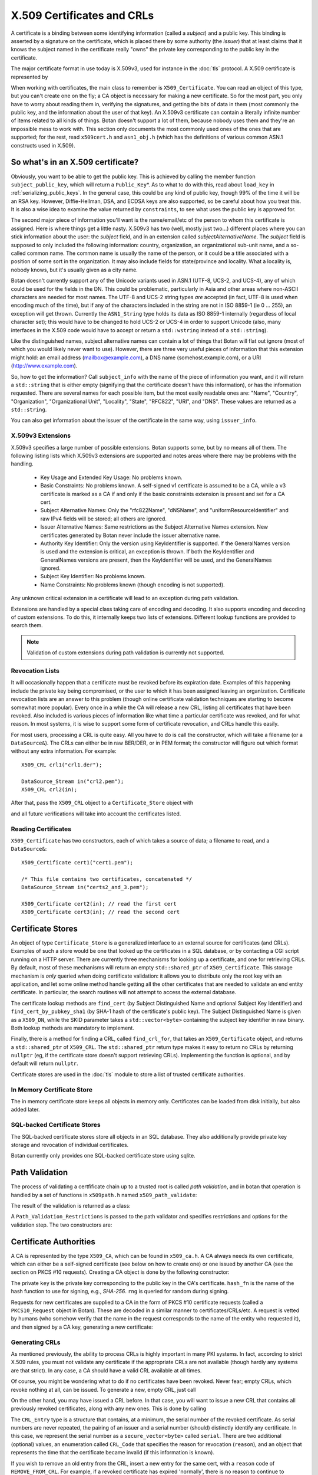 .. _x509_certificates:

X.509 Certificates and CRLs
=================================

A certificate is a binding between some identifying information
(called a *subject*) and a public key. This binding is asserted by a
signature on the certificate, which is placed there by some authority
(the *issuer*) that at least claims that it knows the subject named in
the certificate really "owns" the private key corresponding to the
public key in the certificate.

The major certificate format in use today is X.509v3, used for instance
in the :doc:`tls` protocol. A X.509 certificate is represented by

.. cpp:class:: X509_Certificate

 .. cpp:function:: Public_Key* subject_public_key() const

     Returns the public key of the subject

 .. cpp:function:: X509_DN issuer_dn() const

     Returns the distinguished name (DN) of the certificate's issuer

 .. cpp:function:: X509_DN subject_dn() const

     Returns the distinguished name (DN) of the certificate's subject

 .. cpp:function:: std::string start_time() const

     Returns the point in time the certificate becomes valid

 .. cpp:function:: std::string end_time() const

     Returns the point in time the certificate expires

 .. cpp:function:: Extensions v3_extensions() const

     Returns all extensions of this certificate

When working with certificates, the main class to remember is
``X509_Certificate``. You can read an object of this type, but you
can't create one on the fly; a CA object is necessary for making a new
certificate. So for the most part, you only have to worry about
reading them in, verifying the signatures, and getting the bits of
data in them (most commonly the public key, and the information about
the user of that key). An X.509v3 certificate can contain a literally
infinite number of items related to all kinds of things. Botan doesn't
support a lot of them, because nobody uses them and they're an
impossible mess to work with. This section only documents the most
commonly used ones of the ones that are supported; for the rest, read
``x509cert.h`` and ``asn1_obj.h`` (which has the definitions of
various common ASN.1 constructs used in X.509).

So what's in an X.509 certificate?
-----------------------------------

Obviously, you want to be able to get the public key. This is achieved
by calling the member function ``subject_public_key``, which will
return a ``Public_Key``\*. As to what to do with this, read about
``load_key`` in :ref:`serializing_public_keys`. In the general case,
this could be any kind of public key, though 99% of the time it will
be an RSA key. However, Diffie-Hellman, DSA, and ECDSA keys are also
supported, so be careful about how you treat this. It is also a wise
idea to examine the value returned by ``constraints``, to see what
uses the public key is approved for.

The second major piece of information you'll want is the
name/email/etc of the person to whom this certificate is
assigned. Here is where things get a little nasty. X.509v3 has two
(well, mostly just two...) different places where you can stick
information about the user: the *subject* field, and in an extension
called *subjectAlternativeName*. The *subject* field is supposed to
only included the following information: country, organization, an
organizational sub-unit name, and a so-called common name. The common
name is usually the name of the person, or it could be a title
associated with a position of some sort in the organization. It may
also include fields for state/province and locality. What a locality
is, nobody knows, but it's usually given as a city name.

Botan doesn't currently support any of the Unicode variants used in
ASN.1 (UTF-8, UCS-2, and UCS-4), any of which could be used for the
fields in the DN. This could be problematic, particularly in Asia and
other areas where non-ASCII characters are needed for most names. The
UTF-8 and UCS-2 string types *are* accepted (in fact, UTF-8 is used
when encoding much of the time), but if any of the characters included
in the string are not in ISO 8859-1 (ie 0 ... 255), an exception will
get thrown. Currently the ``ASN1_String`` type holds its data as ISO
8859-1 internally (regardless of local character set); this would have
to be changed to hold UCS-2 or UCS-4 in order to support Unicode
(also, many interfaces in the X.509 code would have to accept or
return a ``std::wstring`` instead of a ``std::string``).

Like the distinguished names, subject alternative names can contain a lot of
things that Botan will flat out ignore (most of which you would likely never
want to use). However, there are three very useful pieces of information that
this extension might hold: an email address (mailbox@example.com), a DNS name
(somehost.example.com), or a URI (http://www.example.com).

So, how to get the information? Call ``subject_info`` with the name of
the piece of information you want, and it will return a
``std::string`` that is either empty (signifying that the certificate
doesn't have this information), or has the information
requested. There are several names for each possible item, but the
most easily readable ones are: "Name", "Country", "Organization",
"Organizational Unit", "Locality", "State", "RFC822", "URI", and
"DNS". These values are returned as a ``std::string``.

You can also get information about the issuer of the certificate in the same
way, using ``issuer_info``.

X.509v3 Extensions
^^^^^^^^^^^^^^^^^^^^^^^^^^^^^^^^^

X.509v3 specifies a large number of possible extensions. Botan
supports some, but by no means all of them.
The following listing lists which X.509v3 extensions are supported
and notes areas where there may be problems with the handling.

 - Key Usage and Extended Key Usage: No problems known.

 - Basic Constraints: No problems known. A self-signed v1 certificate
   is assumed to be a CA, while a v3 certificate is marked as a CA if
   and only if the basic constraints extension is present and set for
   a CA cert.

 - Subject Alternative Names: Only the "rfc822Name", "dNSName", and
   "uniformResourceIdentifier" and raw IPv4 fields will be stored; all
   others are ignored.

 - Issuer Alternative Names: Same restrictions as the Subject
   Alternative Names extension. New certificates generated by Botan
   never include the issuer alternative name.

 - Authority Key Identifier: Only the version using KeyIdentifier is
   supported. If the GeneralNames version is used and the extension is
   critical, an exception is thrown. If both the KeyIdentifier and GeneralNames
   versions are present, then the KeyIdentifier will be used, and the
   GeneralNames ignored.

 - Subject Key Identifier: No problems known.

 - Name Constraints: No problems known (though encoding is not supported).

Any unknown critical extension in a certificate will lead to an
exception during path validation.

Extensions are handled by a special class taking care of encoding
and decoding. It also supports encoding and decoding of custom extensions.
To do this, it internally keeps two lists of extensions. Different lookup
functions are provided to search them.

.. note::

  Validation of custom extensions during path validation
  is currently not supported.

.. cpp:class:: Extensions

 .. cpp:function:: void add(Certificate_Extension* extn, bool critical = false)

     Adds a new extension to the list. ``critical`` specifies whether the extension
     should be marked as critical.

 .. cpp:function:: replace(Certificate_Extension* extn, bool critical = false)

     Adds an extension to the list or replaces it, if the same
     extension was already added

 .. cpp:function:: std::unique_ptr<Certificate_Extension> get(const OID& oid) const

     Searches for an extension by OID and returns the result

 .. cpp:function:: template<typename T> \
      std::unique_ptr<T> get_raw(const OID& oid)

     Searches for an extension by OID and returns the result.
     Only the unknown extensions, that is, extensions types that are not
     listed above, are searched for by this function.

 .. cpp:function:: std::vector<std::pair<std::unique_ptr<Certificate_Extension>, bool>> extensions() const

     Returns the list of extensions together with the corresponding
     criticality flag. Only contains the supported extension types
     listed above.

 .. cpp:function:: std::map<OID, std::pair<std::vector<byte>, bool>> extensions_raw() const

     Returns the list of extensions as raw, encoded bytes
     together with the corresponding criticality flag.
     Contains all extensions, known as well as unknown extensions.

Revocation Lists
^^^^^^^^^^^^^^^^^^^^^^^^^^^^^^^^^

It will occasionally happen that a certificate must be revoked before
its expiration date. Examples of this happening include the private
key being compromised, or the user to which it has been assigned
leaving an organization. Certificate revocation lists are an answer to
this problem (though online certificate validation techniques are
starting to become somewhat more popular). Every once in a while the
CA will release a new CRL, listing all certificates that have been
revoked. Also included is various pieces of information like what time
a particular certificate was revoked, and for what reason. In most
systems, it is wise to support some form of certificate revocation,
and CRLs handle this easily.

For most users, processing a CRL is quite easy. All you have to do is
call the constructor, which will take a filename (or a
``DataSource&``). The CRLs can either be in raw BER/DER, or in PEM
format; the constructor will figure out which format without any extra
information. For example::

   X509_CRL crl1("crl1.der");

   DataSource_Stream in("crl2.pem");
   X509_CRL crl2(in);

After that, pass the ``X509_CRL`` object to a ``Certificate_Store`` object
with

.. cpp:function:: void Certificate_Store::add_crl(const X509_CRL& crl)

and all future verifications will take into account the certificates
listed.

Reading Certificates
^^^^^^^^^^^^^^^^^^^^^^^^^^^^^^^^^^^^^^^^

``X509_Certificate`` has two constructors, each of which takes a source of
data; a filename to read, and a ``DataSource&``::

   X509_Certificate cert1("cert1.pem");

   /* This file contains two certificates, concatenated */
   DataSource_Stream in("certs2_and_3.pem");

   X509_Certificate cert2(in); // read the first cert
   X509_Certificate cert3(in); // read the second cert

Certificate Stores
----------------------------------------

An object of type ``Certificate_Store`` is a generalized interface to
an external source for certificates (and CRLs). Examples of such a
store would be one that looked up the certificates in a SQL database,
or by contacting a CGI script running on a HTTP server. There are
currently three mechanisms for looking up a certificate, and one for
retrieving CRLs. By default, most of these mechanisms will return an
empty ``std::shared_ptr`` of ``X509_Certificate``. This storage mechanism
is *only* queried when doing certificate validation: it allows you to
distribute only the root key with an application, and let some online
method handle getting all the other certificates that are needed to
validate an end entity certificate. In particular, the search routines
will not attempt to access the external database.

The certificate lookup methods are ``find_cert`` (by Subject
Distinguished Name and optional Subject Key Identifier) and
``find_cert_by_pubkey_sha1`` (by SHA-1 hash of the certificate's
public key). The Subject Distinguished Name is given as a ``X509_DN``,
while the SKID parameter takes a ``std::vector<byte>`` containing
the subject key identifier in raw binary. Both lookup methods are
mandatory to implement.

Finally, there is a method for finding a CRL, called ``find_crl_for``,
that takes an ``X509_Certificate`` object, and returns a
``std::shared_ptr`` of ``X509_CRL``. The ``std::shared_ptr`` return
type makes it easy to return no CRLs by returning ``nullptr``
(eg, if the certificate store doesn't support retrieving CRLs).
Implementing the function is optional, and by default will return
``nullptr``.

Certificate stores are used in the :doc:`tls` module to store a
list of trusted certificate authorities.

In Memory Certificate Store
^^^^^^^^^^^^^^^^^^^^^^^^^^^^^^^^^^^^^^^^

The in memory certificate store keeps all objects in memory only.
Certificates can be loaded from disk initially, but also added
later.

.. cpp:class:: Certificate_Store_In_Memory

 .. cpp:function:: Certificate_Store_In_Memory(const std::string& dir)

     Attempt to parse all files in ``dir`` (including subdirectories)
     as certificates. Ignores errors.

 .. cpp:function:: Certificate_Store_In_Memory(const X509_Certificate& cert)

     Adds given certificate to the store

 .. cpp:function:: Certificate_Store_In_Memory()

     Create an empty store

 .. cpp:function:: void add_certificate(const X509_Certificate& cert)

     Add a certificate to the store

 .. cpp:function:: void add_certificate(std::shared_ptr<const X509_Certificate> cert)

     Add a certificate already in a shared_ptr to the store

 .. cpp:function:: void add_crl(const X509_CRL& crl)

     Add a certificate revocation list (CRL) to the store.

 .. cpp:function:: void add_crl(std::shared_ptr<const X509_CRL> crl)

     Add a certificate revocation list (CRL) to the store as a shared_ptr

SQL-backed Certificate Stores
^^^^^^^^^^^^^^^^^^^^^^^^^^^^^^^^^^^^^^^^

The SQL-backed certificate stores store all objects in an SQL
database. They also additionally provide private key storage
and revocation of individual certificates.

.. cpp:class:: Certificate_Store_In_SQL

 .. cpp:function:: Certificate_Store_In_SQL(const std::shared_ptr<SQL_Database> db, \
    const std::string& passwd, RandomNumberGenerator& rng, const std::string& table_prefix = "")

     Create or open an existing certificate store from an SQL database.
     The password in ``passwd`` will be used to encrypt private keys.

 .. cpp:function:: bool insert_cert(const X509_Certificate& cert)

     Inserts ``cert`` into the store. Returns `false` if the certificate is
     already known and `true` if insertion was successful.

 .. cpp:function:: remove_cert(const X509_Certificate& cert)

     Removes ``cert`` from the store. Returns `false` if the certificate could not
     be found and `true` if removal was successful.


 .. cpp:function:: std::shared_ptr<const Private_Key> find_key(const X509_Certificate&) const

     Returns the private key for "cert" or an empty shared_ptr if none was found

 .. cpp:function:: std::vector<std::shared_ptr<const X509_Certificate>> \
    find_certs_for_key(const Private_Key& key) const

     Returns all certificates for private key ``key``

 .. cpp:function:: bool insert_key(const X509_Certificate& cert, const Private_Key& key)

     Inserts ``key`` for ``cert`` into the store, returns `false` if the key is
     already known and `true` if insertion was successful.

 .. cpp:function:: void remove_key(const Private_Key& key)

     Removes ``key`` from the store

 .. cpp:function:: void revoke_cert(const X509_Certificate&, CRL_Code, \
    const X509_Time& time = X509_Time())

     Marks ``cert`` as revoked starting from ``time``

 .. cpp:function:: void affirm_cert(const X509_Certificate&)

     Reverses the revokation for ``cert``

 .. cpp:function:: std::vector<X509_CRL> generate_crls() const

     Generates CRLs for all certificates marked as revoked.
     A CRL is returned for each unique issuer DN.

Botan currently only provides one SQL-backed certificate store using
sqlite.

.. cpp:class:: Certificate_Store_In_SQLite

 .. cpp:function:: Certificate_Store_In_SQLite(const std::string& db_path, \
    const std::string& passwd, RandomNumberGenerator& rng, const std::string& table_prefix = "")

     Create or open an existing certificate store from an sqlite database file.
     The password in ``passwd`` will be used to encrypt private keys. 

Path Validation
----------------------------------------

The process of validating a certfificate chain up to a trusted root is
called `path validation`, and in botan that operation is handled by a
set of functions in ``x509path.h`` named ``x509_path_validate``:

.. cpp:function:: Path_Validation_Result \
   x509_path_validate(const X509_Certificate& end_cert, \
   const Path_Validation_Restrictions& restrictions, \
   const Certificate_Store& store, const std::string& hostname = "", \
   Usage_Type usage = Usage_Type::UNSPECIFIED, \
   std::chrono::system_clock::time_point validation_time = std::chrono::system_clock::now(), \
   std::chrono::milliseconds ocsp_timeout = std::chrono::milliseconds(0), \
   const std::vector<std::shared_ptr<const OCSP::Response>>& ocsp_resp = {})

   The last five parameters are optional. ``hostname`` specifies a hostname which is
   matched against the subject DN in ``end_cert`` according to RFC 6125.
   An empty hostname disables hostname validation.
   ``usage`` specifies key usage restrictions that are compared
   to the key usage fields in `end_cert` according to RFC 5280, if not set to
   ``UNSPECIFIED``. ``validation_time`` allows setting the time point at which all certificates
   are validated. This is really only useful for testing. The default is the
   current system clock's current time. ``ocsp_timeout`` sets the timeout for
   OCSP requests. The default of 0 disables OCSP checks alltogether.
   ``ocsp_resp`` allows adding additional OCSP responses retrieved from outside
   of the path validation.

   For the different flavours of ``x509_path_validate``, check ``x509path.h``.

The result of the validation is returned as a class:

.. cpp:class:: Path_Validation_Result

   Specifies the result of the validation

  .. cpp:function:: bool successful_validation() const

     Returns true if a certificate path from *end_cert* to a trusted
     root was found and all path validation checks passed.

  .. cpp:function:: std::string result_string() const

     Returns a descriptive string of the validation status (for
     instance "Verified", "Certificate is not yet valid", or
     "Signature error"). This is the string value of
     the `result` function below.

  .. cpp:function:: const X509_Certificate& trust_root() const

     If the validation was successful, returns the certificate which
     is acting as the trust root for *end_cert*.

   .. cpp:function:: const std::vector<X509_Certificate>& cert_path() const

     Returns the full certificate path starting with the end entity
     certificate and ending in the trust root.

  .. cpp:function:: Certificate_Status_Code result() const

     Returns the 'worst' error that occurred during validation. For
     instance, we do not want an expired certificate with an invalid
     signature to be reported to the user as being simply expired (a
     relativly innocuous and common error) when the signature isn't
     even valid.

  .. cpp:function:: const std::vector<std::set<Certificate_Status_Code>>& all_statuses() const

     For each certificate in the chain, returns a set of status which
     indicate all errors which occurred during validation. This is
     primarily useful for diagnostic purposes.

  .. cpp:function:: std::set<std::string> trusted_hashes() const

     Returns the set of all cryptographic hash functions which are
     implicitly trusted for this validation to be correct.


A ``Path_Validation_Restrictions`` is passed to the path
validator and specifies restrictions and options for the validation
step. The two constructors are:

  .. cpp:function:: Path_Validation_Restrictions(bool require_rev, \
                                                 size_t minimum_key_strength, \
                                                 bool ocsp_all_intermediates, \
                                                 const std::set<std::string>& trusted_hashes)

    If `require_rev` is true, then any path without revocation
    information (CRL or OCSP check) is rejected with the code
    `NO_REVOCATION_DATA`. The `minimum_key_strength` parameter
    specifies the minimum strength of public key signature we will
    accept is. The set of hash names `trusted_hashes` indicates which
    hash functions we'll accept for cryptographic signatures.  Any
    untrusted hash will cause the error case `UNTRUSTED_HASH`.

  .. cpp:function:: Path_Validation_Restrictions(bool require_rev = false, \
                                                 size_t minimum_key_strength = 80, \
                                                 bool ocsp_all_intermediates = false)

    A variant of the above with some convenient defaults. The current
    default `minimum_key_strength` of 80 roughly cooresponds to 1024
    bit RSA. The set of trusted hashes is set to all SHA-2 variants,
    and, if `minimum_key_strength` is less than or equal to 80, then
    SHA-1 signatures will also be accepted.

Certificate Authorities
---------------------------------

A CA is represented by the type ``X509_CA``, which can be found in
``x509_ca.h``. A CA always needs its own certificate, which can either
be a self-signed certificate (see below on how to create one) or one
issued by another CA (see the section on PKCS #10 requests). Creating
a CA object is done by the following constructor:

.. cpp:function:: X509_CA::X509_CA(const X509_Certificate& cert, \
                                   const Private_Key& key, \
                                   const std::string& hash_fn, \
                                   RandomNumberGenerator& rng)

The private ``key`` is the private key corresponding to the public key in the
CA's certificate. ``hash_fn`` is the name of the hash function to use
for signing, e.g., `SHA-256`. ``rng`` is queried for random during signing.

Requests for new certificates are supplied to a CA in the form of PKCS
#10 certificate requests (called a ``PKCS10_Request`` object in
Botan). These are decoded in a similar manner to
certificates/CRLs/etc. A request is vetted by humans (who somehow
verify that the name in the request corresponds to the name of the
entity who requested it), and then signed by a CA key, generating a
new certificate:

.. cpp:function:: X509_Certificate \
   X509_CA::sign_request(const PKCS10_Request& req, \
                         RandomNumberGenerator& rng, \
                         const X509_Time& not_before, \
                         const X509_Time& not_after)

Generating CRLs
^^^^^^^^^^^^^^^^^^^^^^^^^^^^^^^^^

As mentioned previously, the ability to process CRLs is highly
important in many PKI systems. In fact, according to strict X.509
rules, you must not validate any certificate if the appropriate CRLs
are not available (though hardly any systems are that strict). In any
case, a CA should have a valid CRL available at all times.

Of course, you might be wondering what to do if no certificates have
been revoked. Never fear; empty CRLs, which revoke nothing at all, can
be issued. To generate a new, empty CRL, just call

.. cpp:function:: X509_CRL X509_CA::new_crl(RandomNumberGenerator& rng, \
                                            uint32_t next_update = 0)

  This function will return a new, empty CRL. The
  ``next_update`` parameter is the number of seconds before
  the CRL expires. If it is set to the (default) value of zero, then a
  reasonable default (currently 7 days) will be used.

On the other hand, you may have issued a CRL before. In that case, you will
want to issue a new CRL that contains all previously revoked
certificates, along with any new ones. This is done by calling

.. cpp:function:: X509_CRL X509_CA::update_crl(const X509_CRL& last_crl, \
   std::vector<CRL_Entry> new_entries, RandomNumberGenerator& rng, \
   size_t next_update = 0)

  Where ``last_crl`` is the last CRL this CA issued, and
  ``new_entries`` is a list of any newly revoked certificates. The
  function returns a new ``X509_CRL`` to make available for
  clients.

The ``CRL_Entry`` type is a structure that contains, at a minimum, the serial
number of the revoked certificate. As serial numbers are never repeated, the
pairing of an issuer and a serial number (should) distinctly identify any
certificate. In this case, we represent the serial number as a
``secure_vector<byte>`` called ``serial``. There are two additional (optional)
values, an enumeration called ``CRL_Code`` that specifies the reason for
revocation (``reason``), and an object that represents the time that the
certificate became invalid (if this information is known).

If you wish to remove an old entry from the CRL, insert a new entry for the
same cert, with a ``reason`` code of ``REMOVE_FROM_CRL``. For example, if a
revoked certificate has expired 'normally', there is no reason to continue to
explicitly revoke it, since clients will reject the cert as expired in any
case.

Self-Signed Certificates
^^^^^^^^^^^^^^^^^^^^^^^^^^^^^^^^^

Generating a new self-signed certificate can often be useful, for
example when setting up a new root CA, or for use in specialized
protocols. The library provides a utility function for this:

.. cpp:function:: X509_Certificate create_self_signed_cert( \
   const X509_Cert_Options& opts, const Private_Key& key, \
   const std::string& hash_fn, RandomNumberGenerator& rng)

   Where ``key`` is the private key you wish to use (the public key,
   used in the certificate itself is extracted from the private key),
   and ``opts`` is an structure that has various bits of information
   that will be used in creating the certificate (this structure, and
   its use, is discussed below).

Creating PKCS #10 Requests
^^^^^^^^^^^^^^^^^^^^^^^^^^^^^^^^^

Also in ``x509self.h``, there is a function for generating new PKCS #10
certificate requests:

.. cpp:function:: PKCS10_Request create_cert_req( \
   const X509_Cert_Options& opts, const Private_Key& key, \
   const std::string& hash_fn, RandomNumberGenerator& rng)

This function acts quite similarly to
:cpp:func:`create_self_signed_cert`, except it instead returns a PKCS
#10 certificate request. After creating it, one would typically
transmit it to a CA, who signs it and returns a freshly minted X.509
certificate.

Certificate Options
^^^^^^^^^^^^^^^^^^^^^^^^^^^^^^^^^

What is this ``X509_Cert_Options`` thing we've been passing around?
It's a class representing a bunch of information that will end up
being stored into the certificate. This information comes in 3 major
flavors: information about the subject (CA or end-user), the validity
period of the certificate, and restrictions on the usage of the
certificate. For special cases, you can also add custom X.509v3
extensions.

First and foremost is a number of ``std::string`` members, which
contains various bits of information about the user: ``common_name``,
``serial_number``, ``country``, ``organization``, ``org_unit``,
``locality``, ``state``, ``email``, ``dns_name``, and ``uri``. As many
of these as possible should be filled it (especially an email
address), though the only required ones are ``common_name`` and
``country``.

There is another value that is only useful when creating a PKCS #10
request, which is called ``challenge``. This is a challenge password,
which you can later use to request certificate revocation (*if* the CA
supports doing revocations in this manner).

Then there is the validity period; these are set with ``not_before``
and ``not_after``. Both of these functions also take a
``std::string``, which specifies when the certificate should start
being valid, and when it should stop being valid. If you don't set the
starting validity period, it will automatically choose the current
time. If you don't set the ending time, it will choose the starting
time plus a default time period. The arguments to these functions
specify the time in the following format: "2002/11/27 1:50:14". The
time is in 24-hour format, and the date is encoded as
year/month/day. The date must be specified, but you can omit the time
or trailing parts of it, for example "2002/11/27 1:50" or
"2002/11/27".

Third, you can set constraints on a key. The one you're mostly likely
to want to use is to create (or request) a CA certificate, which can
be done by calling the member function ``CA_key``. This should only be
used when needed.

Other constraints can be set by calling the member functions
``add_constraints`` and ``add_ex_constraints``. The first takes a
``Key_Constraints`` value, and replaces any previously set value. If
no value is set, then the certificate key is marked as being valid for
any usage.  You can set it to any of the following (for more than one
usage, OR them together): ``DIGITAL_SIGNATURE``, ``NON_REPUDIATION``,
``KEY_ENCIPHERMENT``, ``DATA_ENCIPHERMENT``, ``KEY_AGREEMENT``,
``KEY_CERT_SIGN``, ``CRL_SIGN``, ``ENCIPHER_ONLY``,
``DECIPHER_ONLY``. Many of these have quite special semantics, so you
should either consult the appropriate standards document (such as RFC
5280), or just not call ``add_constraints``, in which case the
appropriate values will be chosen for you.

The second function, ``add_ex_constraints``, allows you to specify an
OID that has some meaning with regards to restricting the key to
particular usages. You can, if you wish, specify any OID you like, but
there is a set of standard ones that other applications will be able
to understand. These are the ones specified by the PKIX standard, and
are named "PKIX.ServerAuth" (for TLS server authentication),
"PKIX.ClientAuth" (for TLS client authentication), "PKIX.CodeSigning",
"PKIX.EmailProtection" (most likely for use with S/MIME),
"PKIX.IPsecUser", "PKIX.IPsecTunnel", "PKIX.IPsecEndSystem", and
"PKIX.TimeStamping". You can call "add_ex_constraints" any number of
times - each new OID will be added to the list to include in the
certificate.

Lastly, you can add any X.509v3 extensions in the `extensions`
member. This is really only useful if you want to encode custom
extensions in the certificate. Most users probably won't need this.
Note that extensions added this way will be overwritten by an
``X509_CA`` if also added by the ``X509_CA`` itself. This currently
includes the Basic Constraints, Key Usage, Authority Key ID, Subject
Key ID, Subject Alternative Name and Extended Key Usage extension.
